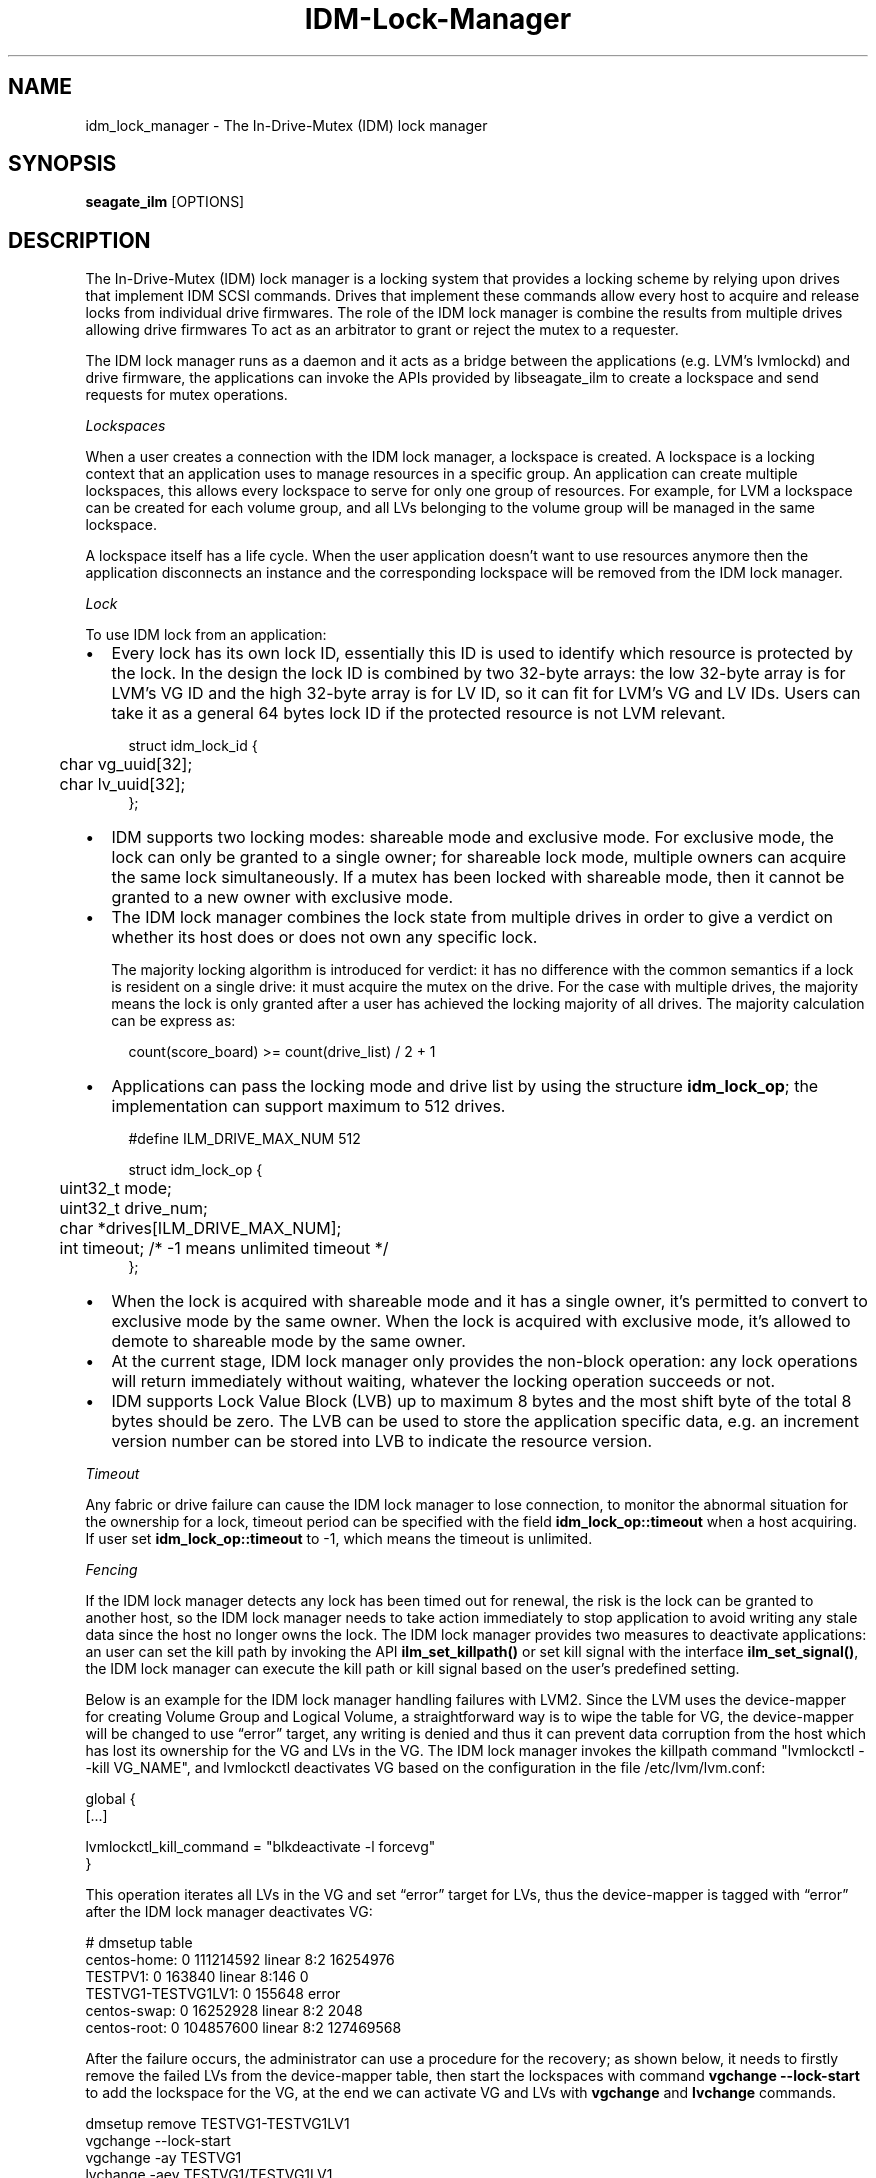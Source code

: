 .TH IDM-Lock-Manager 8 2021-06-11

.SH NAME
idm_lock_manager \- The In-Drive-Mutex (IDM) lock manager

.SH SYNOPSIS
.B seagate_ilm
[OPTIONS]

.SH DESCRIPTION

The In-Drive-Mutex (IDM) lock manager is a locking system that provides a locking scheme by relying upon drives that implement IDM SCSI commands. Drives that implement these commands allow  every host to acquire and release locks from individual drive firmwares. The role of the IDM lock manager is combine the results from multiple drives allowing drive firmwares
To act as an arbitrator to grant or reject the mutex to a requester.

The IDM lock manager runs as a daemon and it acts as a bridge between the
applications (e.g. LVM's lvmlockd) and drive firmware, the applications can
invoke the APIs provided by libseagate_ilm to create a lockspace and send
requests for mutex operations.

.I Lockspaces

When a user creates a connection with the IDM lock manager, a lockspace is
created.  A lockspace is a locking context that an application uses to
manage resources in a specific group.  An application can create multiple
lockspaces, this allows every lockspace to serve for only one group of
resources.  For example, for LVM a lockspace can be created
for each volume group, and all LVs belonging to the volume group will be managed
in the same lockspace.

A lockspace itself has a life cycle. When the user application doesn't want to
use resources anymore then the application disconnects an instance and the
corresponding lockspace will be removed from the IDM lock manager.

.I Lock

To use IDM lock from an application:

.IP \[bu] 2
Every lock has its own lock ID, essentially this ID is used to identify which
resource is protected by the lock.  In the design the lock ID is combined by
two 32-byte arrays: the low 32-byte array is for LVM's VG ID and the high
32-byte array is for LV ID, so it can fit for LVM's VG and LV IDs.
Users can take it as a general 64 bytes lock ID if the protected resource is
not LVM relevant.

.PP
.in +4n
.EX
struct idm_lock_id {
	char vg_uuid[32];
	char lv_uuid[32];
};
.EE

.IP \[bu] 2
IDM supports two locking modes: shareable mode and exclusive mode.  For
exclusive mode, the lock can only be granted to a single owner; for
shareable lock mode, multiple owners can acquire the same lock simultaneously.
If a mutex has been locked with shareable mode, then it cannot be granted to
a new owner with exclusive mode.

.IP \[bu] 2
The IDM lock manager combines the lock state from multiple drives in order to give a verdict on whether its host does or does not own any specific lock. 

The majority locking algorithm is introduced for verdict: it has no difference with the common semantics if a lock is resident on a single drive: it must acquire the mutex on the drive.  For the case with multiple drives, the majority means the lock is only granted after a user has achieved the locking majority of all drives.
The majority calculation can be express as:

.PP
.in +4n
.EX
count(score_board) >= count(drive_list) / 2 + 1
.EE

.IP \[bu] 2
Applications can pass the locking mode and drive list by using the structure
.BR idm_lock_op ;
the implementation can support maximum to 512 drives.

.PP
.in +4n
.EX
#define ILM_DRIVE_MAX_NUM	512

struct idm_lock_op {
	uint32_t mode;

	uint32_t drive_num;
	char *drives[ILM_DRIVE_MAX_NUM];

	int timeout; /* -1 means unlimited timeout */
};
.EE

.IP \[bu] 2
When the lock is acquired with shareable mode and it has a single owner, it’s
permitted to convert to exclusive mode by the same owner.  When the lock is
acquired with exclusive mode, it’s allowed to demote to shareable mode by the
same owner.

.IP \[bu] 2
At the current stage, IDM lock manager only provides the non-block operation:
any lock operations will return immediately without waiting, whatever the
locking operation succeeds or not.


.IP \[bu] 2
IDM supports Lock Value Block (LVB) up to maximum 8 bytes and the most shift
byte of the total 8 bytes should be zero.  The LVB can be used to store the
application specific data, e.g. an increment version number can be stored into
LVB to indicate the resource version.

.P

.I Timeout

Any fabric or drive failure can cause the IDM lock manager to lose connection,
to monitor the abnormal situation for the ownership for a lock, timeout period
can be specified with the field
.BR idm_lock_op::timeout
when a host acquiring.  If user set
.BR idm_lock_op::timeout
to -1, which means the timeout is unlimited.

.P

.I Fencing

If the IDM lock manager detects any lock has been timed out for renewal, the
risk is the lock can be granted to another host, so the IDM lock manager
needs to take action immediately to stop application to avoid writing any stale
data since the host no longer owns the lock.  The IDM lock manager provides two
measures to deactivate applications: an user can set the kill path by invoking
the API
.BR ilm_set_killpath()
or set kill signal with the interface
.BR ilm_set_signal() ,
the IDM lock manager can execute the kill path or kill signal based on the
user's predefined setting.

Below is an example for the IDM lock manager handling failures with LVM2.
Since the LVM uses the device-mapper for creating Volume Group and Logical
Volume, a straightforward way is to wipe the table for VG, the device-mapper
will be changed to use “error” target, any writing is denied and thus it can
prevent data corruption from the host which has lost its ownership for the VG
and LVs in the VG.  The IDM lock manager invokes the killpath command
"lvmlockctl --kill VG_NAME", and lvmlockctl deactivates VG based on the
configuration in the file /etc/lvm/lvm.conf:

.nf
  global {
    [...]

    lvmlockctl_kill_command = "blkdeactivate -l forcevg"
  }
.fi

This operation iterates all LVs in the VG and set “error” target for
LVs, thus the device-mapper is tagged with “error” after the IDM lock
manager deactivates VG:

.nf
  # dmsetup table
  centos-home: 0 111214592 linear 8:2 16254976
  TESTPV1: 0 163840 linear 8:146 0
  TESTVG1-TESTVG1LV1: 0 155648 error 
  centos-swap: 0 16252928 linear 8:2 2048
  centos-root: 0 104857600 linear 8:2 127469568
.fi

After the failure occurs, the administrator can use a procedure for the
recovery; as shown below, it needs to firstly remove the failed LVs from
the device-mapper table, then start the lockspaces with command
.BR vgchange
.BR --lock-start
to add the lockspace for the VG, at the end we can
activate VG and LVs with
.BR vgchange
and
.BR lvchange
commands.

.nf
  dmsetup remove TESTVG1-TESTVG1LV1
  vgchange --lock-start
  vgchange -ay TESTVG1
  lvchange -aey TESTVG1/TESTVG1LV1
.fi

.SH OPTIONS

.SS Daemon Command

.BR "seagate_ilm" " [options]"

.BR -D " 0|1"
Set to 1 for debugging without launch daemon process and print logging to stderr

.BI -l " 0|1"
use mlockall (0 none, 1 current and future)

.BI -U " 0|1"
use UTC for timestamp in the log (0 local time, 1 UTC)

.BI -L " pri"
write logging at priority level and up to logfile (-1 none)

.BI -E " pri"
write logging at priority level and up to stderr (-1 none)

.BI -S " pri"
write logging at priority level and up to syslog (-1 none)

.BI -R " num"
replay the log entries when detect error log (default is 512)

.SH EXAMPLE

This is an example of launching the IDM lock manager from the command line; and
a C program to demonstrate how an application communicates with the IDM lock
manager.

.IP 1. 4
Launch the IDM lock manager from a console.

.nf
# seagate_ilm -D 1 -l 0 -L 4 -E 4 -S 4
.fi

.IP 2. 4
Build the C program and run it; the program will create the connection with the
IDM lock manager and send the locking requests to the drives which are defined
in the macros DRIVE1/DRIVE2/DRIVE3/DRIVE4.

.nf
# gcc -o idm_test idm_test.c -l seagate_ilm
# ./idm_test

/* SPDX-License-Identifier: LGPL-2.1-only */
/*
 * Copyright (C) 2021 Seagate Technology LLC and/or its Affiliates.
 */

#include <pthread.h>
#include <stdio.h>
#include <stdlib.h>
#include <sys/time.h>
#include <time.h>
#include <uuid/uuid.h>
#include <unistd.h>
#include <string.h>

#include <ilm.h>

#define DRIVE1	"/dev/sdb2"
#define DRIVE2	"/dev/sdd2"
#define DRIVE3	"/dev/sde2"
#define DRIVE4	"/dev/sdg2"

int main(void)
{
	struct idm_lock_id lock_id;
	struct idm_lock_op lock_op;
	int ret, s;

	memset(lock_id.vg_uuid, 0x1, 32);
	memset(lock_id.lv_uuid, 0x2, 32);

	ret = ilm_connect(&s);
	if (ret) {
		printf("[%d] ilm_connect: FAIL line %d\\n", __LINE__, ret);
		exit(-1);
	}

	lock_op.mode = IDM_MODE_EXCLUSIVE;
	lock_op.drive_num = 4;
	lock_op.drives[0] = DRIVE1;
	lock_op.drives[1] = DRIVE2;
	lock_op.drives[2] = DRIVE3;
	lock_op.drives[3] = DRIVE4;
	lock_op.timeout = 3000;

	ret = ilm_lock(s, &lock_id, &lock_op);
	if (ret)
		continue;

	ret = ilm_convert(s, &lock_id, IDM_MODE_SHAREABLE);
	if (ret) {
		printf("[%d] ilm_convert: FAIL (EXCLUSIVE -> SHREABLE) %d\\n",
		       __LINE__, ret);
		exit(-1);
	}

	ret = ilm_unlock(s, &lock_id);
	if (ret) {
		printf("[%d] ilm_unlock: FAIL %d\\n", __LINE__, ret);
		exit(-1);
	}

	ret = ilm_disconnect(s);
	if (ret) {
		printf("[%d] ilm_disconnect: FAIL %d\\n", __LINE__, ret);
		exit(-1);
	}

	return 0;
}

.fi

